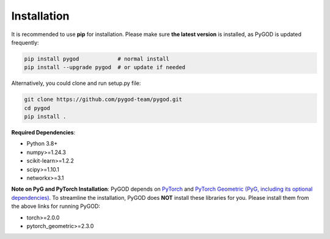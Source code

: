 Installation
============


It is recommended to use **pip** for installation.
Please make sure **the latest version** is installed, as PyGOD is updated frequently:

.. code-block:: bash

   pip install pygod            # normal install
   pip install --upgrade pygod  # or update if needed


Alternatively, you could clone and run setup.py file:

.. code-block:: bash

   git clone https://github.com/pygod-team/pygod.git
   cd pygod
   pip install .

**Required Dependencies**\ :

* Python 3.8+
* numpy>=1.24.3
* scikit-learn>=1.2.2
* scipy>=1.10.1
* networkx>=3.1


**Note on PyG and PyTorch Installation**\ :
PyGOD depends on `PyTorch <https://https://pytorch.org/get-started/locally/>`_ and `PyTorch Geometric (PyG, including its optional dependencies) <https://pytorch-geometric.readthedocs.io/en/latest/install/installation.html#>`_.
To streamline the installation, PyGOD does **NOT** install these libraries for you.
Please install them from the above links for running PyGOD:

* torch>=2.0.0
* pytorch_geometric>=2.3.0